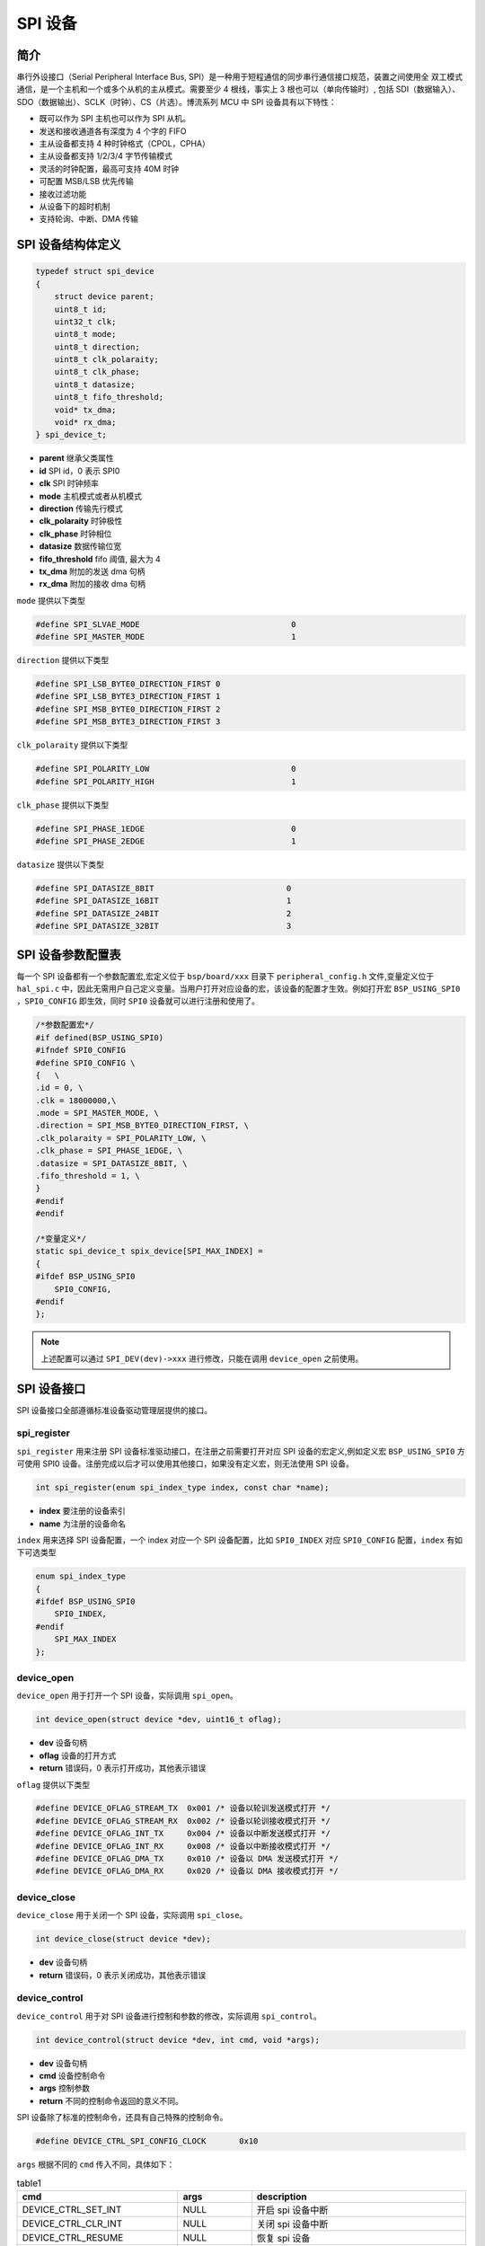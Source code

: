 SPI 设备
=========================

简介
------------------------

串行外设接口（Serial Peripheral Interface Bus, SPI）是一种用于短程通信的同步串行通信接口规范，装置之间使用全
双工模式通信，是一个主机和一个或多个从机的主从模式。需要至少 4 根线，事实上 3 根也可以（单向传输时）, 包括
SDI（数据输入）、SDO（数据输出）、SCLK（时钟）、CS（片选）。博流系列 MCU 中 SPI 设备具有以下特性：

- 既可以作为 SPI 主机也可以作为 SPI 从机。
- 发送和接收通道各有深度为 4 个字的 FIFO
- 主从设备都支持 4 种时钟格式（CPOL，CPHA）
- 主从设备都支持 1/2/3/4 字节传输模式
- 灵活的时钟配置，最高可支持 40M 时钟
- 可配置 MSB/LSB 优先传输
- 接收过滤功能
- 从设备下的超时机制
- 支持轮询、中断、DMA 传输

SPI 设备结构体定义
------------------------

.. code-block:: C

    typedef struct spi_device
    {
        struct device parent;
        uint8_t id;
        uint32_t clk;
        uint8_t mode;
        uint8_t direction;
        uint8_t clk_polaraity;
        uint8_t clk_phase;
        uint8_t datasize;
        uint8_t fifo_threshold;
        void* tx_dma;
        void* rx_dma;
    } spi_device_t;

- **parent**        继承父类属性
- **id**            SPI id，0 表示 SPI0
- **clk**           SPI 时钟频率
- **mode**          主机模式或者从机模式
- **direction**     传输先行模式
- **clk_polaraity** 时钟极性
- **clk_phase**     时钟相位
- **datasize**      数据传输位宽
- **fifo_threshold** fifo 阈值, 最大为 4
- **tx_dma**        附加的发送 dma 句柄
- **rx_dma**        附加的接收 dma 句柄

``mode`` 提供以下类型

.. code-block:: C

    #define SPI_SLVAE_MODE                                0
    #define SPI_MASTER_MODE                               1

``direction`` 提供以下类型

.. code-block:: C

    #define SPI_LSB_BYTE0_DIRECTION_FIRST 0
    #define SPI_LSB_BYTE3_DIRECTION_FIRST 1
    #define SPI_MSB_BYTE0_DIRECTION_FIRST 2
    #define SPI_MSB_BYTE3_DIRECTION_FIRST 3

``clk_polaraity`` 提供以下类型

.. code-block:: C

    #define SPI_POLARITY_LOW                              0
    #define SPI_POLARITY_HIGH                             1

``clk_phase`` 提供以下类型

.. code-block:: C

    #define SPI_PHASE_1EDGE                               0
    #define SPI_PHASE_2EDGE                               1


``datasize`` 提供以下类型

.. code-block:: C

    #define SPI_DATASIZE_8BIT                            0
    #define SPI_DATASIZE_16BIT                           1
    #define SPI_DATASIZE_24BIT                           2
    #define SPI_DATASIZE_32BIT                           3

SPI 设备参数配置表
------------------------

每一个 SPI 设备都有一个参数配置宏,宏定义位于 ``bsp/board/xxx`` 目录下 ``peripheral_config.h`` 文件,变量定义位于 ``hal_spi.c`` 中，因此无需用户自己定义变量。当用户打开对应设备的宏，该设备的配置才生效。例如打开宏 ``BSP_USING_SPI0`` ，``SPI0_CONFIG`` 即生效，同时 ``SPI0`` 设备就可以进行注册和使用了。

.. code-block:: C

    /*参数配置宏*/
    #if defined(BSP_USING_SPI0)
    #ifndef SPI0_CONFIG
    #define SPI0_CONFIG \
    {   \
    .id = 0, \
    .clk = 18000000,\
    .mode = SPI_MASTER_MODE, \
    .direction = SPI_MSB_BYTE0_DIRECTION_FIRST, \
    .clk_polaraity = SPI_POLARITY_LOW, \
    .clk_phase = SPI_PHASE_1EDGE, \
    .datasize = SPI_DATASIZE_8BIT, \
    .fifo_threshold = 1, \
    }
    #endif
    #endif

    /*变量定义*/
    static spi_device_t spix_device[SPI_MAX_INDEX] =
    {
    #ifdef BSP_USING_SPI0
        SPI0_CONFIG,
    #endif
    };

.. note:: 上述配置可以通过 ``SPI_DEV(dev)->xxx`` 进行修改，只能在调用 ``device_open`` 之前使用。


SPI 设备接口
------------------------

SPI 设备接口全部遵循标准设备驱动管理层提供的接口。

**spi_register**
^^^^^^^^^^^^^^^^^^^^^^^^

``spi_register`` 用来注册 SPI 设备标准驱动接口，在注册之前需要打开对应 SPI 设备的宏定义,例如定义宏 ``BSP_USING_SPI0`` 方可使用 SPI0 设备。注册完成以后才可以使用其他接口，如果没有定义宏，则无法使用 SPI 设备。

.. code-block:: C

    int spi_register(enum spi_index_type index, const char *name);

- **index** 要注册的设备索引
- **name** 为注册的设备命名

``index`` 用来选择 SPI 设备配置，一个 index 对应一个 SPI 设备配置，比如 ``SPI0_INDEX`` 对应 ``SPI0_CONFIG`` 配置，``index`` 有如下可选类型

.. code-block:: C

    enum spi_index_type
    {
    #ifdef BSP_USING_SPI0
        SPI0_INDEX,
    #endif
        SPI_MAX_INDEX
    };

**device_open**
^^^^^^^^^^^^^^^^

``device_open`` 用于打开一个 SPI 设备，实际调用 ``spi_open``。

.. code-block:: C

    int device_open(struct device *dev, uint16_t oflag);

- **dev** 设备句柄
- **oflag** 设备的打开方式
- **return** 错误码，0 表示打开成功，其他表示错误

``oflag`` 提供以下类型

.. code-block:: C

    #define DEVICE_OFLAG_STREAM_TX  0x001 /* 设备以轮训发送模式打开 */
    #define DEVICE_OFLAG_STREAM_RX  0x002 /* 设备以轮训接收模式打开 */
    #define DEVICE_OFLAG_INT_TX     0x004 /* 设备以中断发送模式打开 */
    #define DEVICE_OFLAG_INT_RX     0x008 /* 设备以中断接收模式打开 */
    #define DEVICE_OFLAG_DMA_TX     0x010 /* 设备以 DMA 发送模式打开 */
    #define DEVICE_OFLAG_DMA_RX     0x020 /* 设备以 DMA 接收模式打开 */

**device_close**
^^^^^^^^^^^^^^^^

``device_close`` 用于关闭一个 SPI 设备，实际调用 ``spi_close``。

.. code-block:: C

    int device_close(struct device *dev);

- **dev** 设备句柄
- **return** 错误码，0 表示关闭成功，其他表示错误

**device_control**
^^^^^^^^^^^^^^^^^^^

``device_control`` 用于对 SPI 设备进行控制和参数的修改，实际调用 ``spi_control``。

.. code-block:: C

    int device_control(struct device *dev, int cmd, void *args);

- **dev** 设备句柄
- **cmd** 设备控制命令
- **args** 控制参数
- **return** 不同的控制命令返回的意义不同。

SPI 设备除了标准的控制命令，还具有自己特殊的控制命令。

.. code-block:: C

    #define DEVICE_CTRL_SPI_CONFIG_CLOCK       0x10

``args`` 根据不同的 ``cmd`` 传入不同，具体如下：

.. list-table:: table1
    :widths: 15 10 30
    :header-rows: 1

    * - cmd
      - args
      - description
    * - DEVICE_CTRL_SET_INT
      - NULL
      - 开启 spi 设备中断
    * - DEVICE_CTRL_CLR_INT
      - NULL
      - 关闭 spi 设备中断
    * - DEVICE_CTRL_RESUME
      - NULL
      - 恢复 spi 设备
    * - DEVICE_CTRL_SUSPEND
      - NULL
      - 挂起 spi 设备
    * - DEVICE_CTRL_ATTACH_TX_DMA
      - NULL
      - 链接发送 dma 设备
    * - DEVICE_CTRL_ATTACH_RX_DMA
      - NULL
      - 链接接收 dma 设备
    * - DEVICE_CTRL_SPI_CONFIG_CLOCK
      - NULL
      - 修改 spi 设备时钟
    * - DEVICE_CTRL_TX_DMA_SUSPEND
      - NULL
      - 挂起spi tx dma模式
    * - DEVICE_CTRL_RX_DMA_SUSPEND
      - NULL
      - 挂起spi rx dma模式
    * - DEVICE_CTRL_TX_DMA_RESUME
      - NULL
      - 恢复spi tx dma模式
    * - DEVICE_CTRL_RX_DMA_RESUME
      - NULL
      - 恢复spi rx dma模式

**device_write**
^^^^^^^^^^^^^^^^

``device_write`` 用于 SPI 设备数据的发送，发送方式根据打开方式可以是轮询、中断、dma。实际调用 ``spi_write``。

.. code-block:: C

    int device_write(struct device *dev, uint32_t pos, const void *buffer, uint32_t size);

- **dev** 设备句柄
- **pos** 无作用
- **buffer** 要写入的 buffer 缓冲区
- **size** 要写入的长度
- **return** 错误码，0 表示写入成功，其他表示错误

**device_read**
^^^^^^^^^^^^^^^^

``device_read`` 用于 SPI 设备数据的接收，接收方式根据打开方式可以是轮询、中断、dma。实际调用 ``spi_read``。

.. code-block:: C

    int device_read(struct device *dev, uint32_t pos, void *buffer, uint32_t size);

- **dev** 设备句柄
- **pos** 无作用
- **buffer** 要读入的 buffer 缓冲区
- **size** 要读入的长度
- **return** 错误码，0 表示读入成功，其他表示错误

**device_set_callback**
^^^^^^^^^^^^^^^^^^^^^^^^

``device_set_callback`` 用于注册一个 SPI 设备中断回调函数。

.. code-block:: C

    int device_set_callback(struct device *dev, void (*callback)(struct device *dev, void *args, uint32_t size, uint32_t event));

- **dev** 设备句柄
- **callback** 要注册的中断回调函数

    - **dev** 设备句柄
    - **args** 接收发送缓冲区，数据类型为 uint8_t*
    - **size** 传输长度
    - **event** 中断事件类型

``event`` 类型如下

.. code-block:: C

    enum spi_event_type
    {
        SPI_EVENT_TX_FIFO,
        SPI_EVENT_RX_FIFO,
        SPI_EVENT_UNKNOWN
    };

**spi_transmit**
^^^^^^^^^^^^^^^^^^^^^^^^

``spi_transmit`` 用于 SPI 设备数据的发送。

.. code-block:: C

    int spi_transmit(struct device *dev, void *buffer, uint32_t size, uint8_t type);

- **dev** 设备句柄
- **buffer** 发送数据缓冲区
- **size** 发送长度
- **type** 发送位宽类型

``type`` 提供以下类型

.. code-block:: C

    #define SPI_TRANSFER_TYPE_8BIT    0
    #define SPI_TRANSFER_TYPE_16BIT   1
    #define SPI_TRANSFER_TPYE_24BIT   2
    #define SPI_TRANSFER_TYPE_32BIT   3

**spi_receive**
^^^^^^^^^^^^^^^^^^^^^^^^

``spi_receive`` 用于 SPI 设备数据的接收。

.. code-block:: C

    int spi_receive(struct device *dev, void *buffer, uint32_t size, uint8_t type);

- **dev** 设备句柄
- **buffer** 接收数据缓冲区
- **size** 接收长度
- **type** 位宽类型

**spi_transmit_receive**
^^^^^^^^^^^^^^^^^^^^^^^^

``spi_transmit_receive`` 用于 SPI 设备数据的发送和接收。

.. code-block:: C

    int spi_transmit_receive(struct device *dev, const void *send_buf, void *recv_buf, uint32_t length, uint8_t type);

- **dev** 设备句柄
- **send_buf** 发送数据缓冲区
- **recv_buf** 接收数据缓冲区
- **length** 收发长度
- **type** 位宽类型
